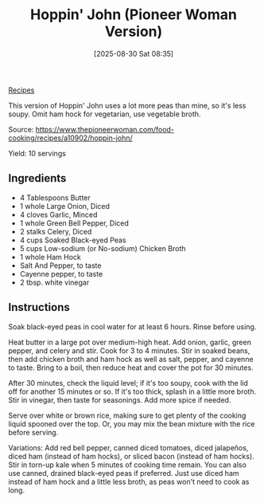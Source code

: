:PROPERTIES:
:ID:       92715a0a-4d20-4d00-a43d-980774046f09
:END:
#+date: [2025-08-30 Sat 08:35]
#+hugo_lastmod: [2025-08-30 Sat 08:35]
#+title: Hoppin' John (Pioneer Woman Version)
#+filetags: :black-eyed-peas:vegetarian:vegan:

[[id:3a1caf2c-7854-4cf0-bb11-bb7806618c36][Recipes]]

This version of Hoppin' John uses a lot more peas than mine, so it's less
soupy.  Omit ham hock for vegetarian, use vegetable broth.

Source: https://www.thepioneerwoman.com/food-cooking/recipes/a10902/hoppin-john/

Yield: 10 servings

** Ingredients

 * 4 Tablespoons Butter
 * 1 whole Large Onion, Diced
 * 4 cloves Garlic, Minced
 * 1 whole Green Bell Pepper, Diced
 * 2 stalks Celery, Diced
 * 4 cups Soaked Black-eyed Peas
 * 5 cups Low-sodium (or No-sodium) Chicken Broth
 * 1 whole Ham Hock
 * Salt And Pepper, to taste
 * Cayenne pepper, to taste
 * 2 tbsp. white vinegar

** Instructions

Soak black-eyed peas in cool water for at least 6 hours. Rinse before using.

Heat butter in a large pot over medium-high heat. Add onion, garlic, green
pepper, and celery and stir. Cook for 3 to 4 minutes. Stir in soaked beans,
then add chicken broth and ham hock as well as salt, pepper, and cayenne to
taste. Bring to a boil, then reduce heat and cover the pot for 30 minutes.

After 30 minutes, check the liquid level; if it's too soupy, cook with the
lid off for another 15 minutes or so. If it's too thick, splash in a little
more broth. Stir in vinegar, then taste for seasonings. Add more spice if
needed.

Serve over white or brown rice, making sure to get plenty of the cooking
liquid spooned over the top. Or, you may mix the bean mixture with the rice
before serving.

Variations: Add red bell pepper, canned diced tomatoes, diced jalapeños,
diced ham (instead of ham hocks), or sliced bacon (instead of ham
hocks). Stir in torn-up kale when 5 minutes of cooking time remain. You can
also use canned, drained black-eyed peas if preferred. Just use diced ham
instead of ham hock and a little less broth, as peas won't need to cook as
long.

